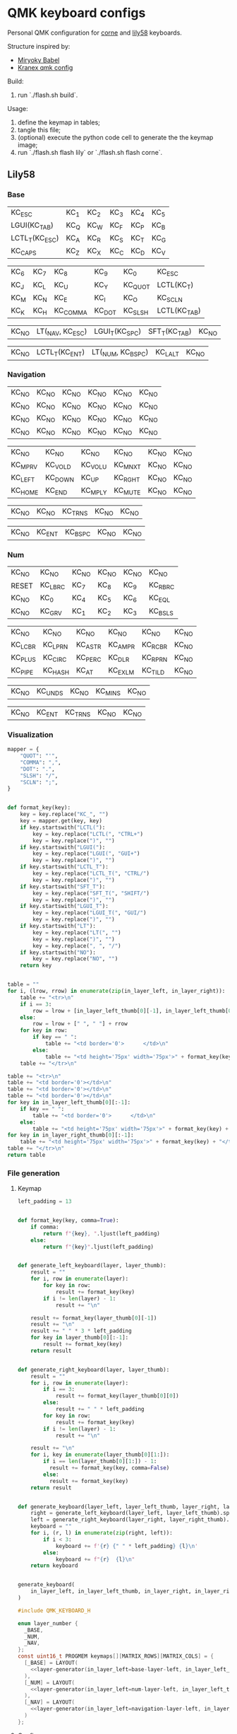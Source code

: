 * QMK keyboard configs
Personal QMK configuration for [[https://github.com/foostan/crkbd][corne]] and [[https://github.com/kata0510/Lily58][lily58]] keyboards.

Structure inspired by:
- [[https://github.com/manna-harbour/miryoku_babel][Miryoky Babel]]
- [[https://github.com/Kranex/qmk-config][Kranex qmk config]]

Build:
1. run `./flash.sh build`.
  
Usage:
1. define the keymap in tables;
2. tangle this file;
3. (optional) execute the python code cell to generate the the keymap image;
4. run `./flash.sh flash lily` or `./flash.sh flash corne`.
** Lily58
*** Base
#+NAME: base-layer-left
| KC_ESC         | KC_1 | KC_2 | KC_3 | KC_4 | KC_5 |
| LGUI(KC_TAB)   | KC_Q | KC_W | KC_F | KC_P | KC_B |
| LCTL_T(KC_ESC) | KC_A | KC_R | KC_S | KC_T | KC_G |
| KC_CAPS        | KC_Z | KC_X | KC_C | KC_D | KC_V |

#+NAME:  base-layer-right
| KC_6 | KC_7 | KC_8     | KC_9   | KC_0    | KC_ESC       |
| KC_J | KC_L | KC_U     | KC_Y   | KC_QUOT | LCTL(KC_T)   |
| KC_M | KC_N | KC_E     | KC_I   | KC_O    | KC_SCLN      |
| KC_K | KC_H | KC_COMMA | KC_DOT | KC_SLSH | LCTL(KC_TAB) |

#+NAME: base-layer-left-thumb
| KC_NO | LT(_NAV, KC_ESC) | LGUI_T(KC_SPC) | SFT_T(KC_TAB) | KC_NO |

#+NAME: base-layer-right-thumb
| KC_NO | LCTL_T(KC_ENT) | LT(_NUM, KC_BSPC) | KC_LALT | KC_NO |

*** Navigation
#+NAME: navigation-layer-left
| KC_NO | KC_NO | KC_NO | KC_NO | KC_NO | KC_NO |
| KC_NO | KC_NO | KC_NO | KC_NO | KC_NO | KC_NO |
| KC_NO | KC_NO | KC_NO | KC_NO | KC_NO | KC_NO |
| KC_NO | KC_NO | KC_NO | KC_NO | KC_NO | KC_NO |

#+NAME: navigation-layer-right
| KC_NO   | KC_NO   | KC_NO   | KC_NO   | KC_NO | KC_NO |
| KC_MPRV | KC_VOLD | KC_VOLU | KC_MNXT | KC_NO | KC_NO |
| KC_LEFT | KC_DOWN | KC_UP   | KC_RGHT | KC_NO | KC_NO |
| KC_HOME | KC_END  | KC_MPLY | KC_MUTE | KC_NO | KC_NO |

#+NAME: navigation-layer-left-thumb
| KC_NO | KC_NO | KC_TRNS | KC_NO | KC_NO |

#+NAME: navigation-layer-right-thumb
| KC_NO | KC_ENT | KC_BSPC | KC_NO | KC_NO |

*** Num
#+NAME: num-layer-left
| KC_NO | KC_NO   | KC_NO | KC_NO | KC_NO | KC_NO   |
| RESET | KC_LBRC | KC_7  | KC_8  | KC_9  | KC_RBRC |
| KC_NO | KC_0    | KC_4  | KC_5  | KC_6  | KC_EQL  |
| KC_NO | KC_GRV  | KC_1  | KC_2  | KC_3  | KC_BSLS |

#+NAME: num-layer-right
| KC_NO   | KC_NO   | KC_NO   | KC_NO   | KC_NO   | KC_NO |
| KC_LCBR | KC_LPRN | KC_ASTR | KC_AMPR | KC_RCBR | KC_NO |
| KC_PLUS | KC_CIRC | KC_PERC | KC_DLR  | KC_RPRN | KC_NO |
| KC_PIPE | KC_HASH | KC_AT   | KC_EXLM | KC_TILD | KC_NO |

#+NAME: num-layer-left-thumb
| KC_NO | KC_UNDS | KC_NO | KC_MINS | KC_NO |

#+NAME: num-layer-right-thumb
| KC_NO | KC_ENT | KC_TRNS | KC_NO | KC_NO |

*** Visualization
#+name: html-table-generator
#+begin_src python :var in_layer_left="None" :var in_layer_right="None" :var in_layer_left_thumb="None" :var in_layer_right_thumb="None" :results verbatim
  mapper = {
      "QUOT": "'",
      "COMMA": ",",
      "DOT": ".",
      "SLSH": "/",
      "SCLN": ";",
  }


  def format_key(key):
      key = key.replace("KC_", "")
      key = mapper.get(key, key)
      if key.startswith("LCTL("):
          key = key.replace("LCTL(", "CTRL+")
          key = key.replace(")", "")
      if key.startswith("LGUI("):
          key = key.replace("LGUI(", "GUI+")
          key = key.replace(")", "")
      if key.startswith("LCTL_T"):
          key = key.replace("LCTL_T(", "CTRL/")
          key = key.replace(")", "")
      if key.startswith("SFT_T"):
          key = key.replace("SFT_T(", "SHIFT/")
          key = key.replace(")", "")
      if key.startswith("LGUI_T"):
          key = key.replace("LGUI_T(", "GUI/")
          key = key.replace(")", "")
      if key.startswith("LT"):
          key = key.replace("LT(", "")
          key = key.replace(")", "")
          key = key.replace(", ", "/")
      if key.startswith("NO"):
          key = key.replace("NO", "")
      return key


  table = ""
  for i, (lrow, rrow) in enumerate(zip(in_layer_left, in_layer_right)):
      table += "<tr>\n"
      if i == 3:
          row = lrow + [in_layer_left_thumb[0][-1], in_layer_left_thumb[0][0]] + rrow
      else:
          row = lrow + [" ", " "] + rrow
      for key in row:
          if key == " ":
              table += "<td border='0'>      </td>\n"
          else:
              table += "<td height='75px' width='75px'>" + format_key(key) + "</td>\n"
      table += "</tr>\n"

  table += "<tr>\n"
  table += "<td border='0'></td>\n"
  table += "<td border='0'></td>\n"
  table += "<td border='0'></td>\n"
  for key in in_layer_left_thumb[0][:-1]:
      if key == " ":
          table += "<td border='0'>      </td>\n"
      else:
          table += "<td height='75px' width='75px'>" + format_key(key) + "</td>\n"
  for key in in_layer_right_thumb[0][:-1]:
      table += "<td height='75px' width='75px'>" + format_key(key) + "</td>\n"
  table += "</tr>\n"
  return table
#+end_src

#+begin_src dot :file lily58.png :exports results :noweb yes
  digraph {
    rankdir="TB"    
    node [ shape=none ]

    base [ label = <
      <table border="0" cellborder="1" cellspacing="0" cellpadding="2">
        <<html-table-generator(in_layer_left=base-layer-left, in_layer_left_thumb=base-layer-left-thumb, in_layer_right=base-layer-right, in_layer_right_thumb=base-layer-right-thumb)>>
      </table>>
    ]

    num [ label = <
      <table border="0" cellborder="1" cellspacing="0" cellpadding="2">
        <<html-table-generator(in_layer_left=num-layer-left, in_layer_left_thumb=num-layer-left-thumb, in_layer_right=num-layer-right, in_layer_right_thumb=num-layer-right-thumb)>>
      </table>>
    ]

    nav [ label = <
      <table border="0" cellborder="1" cellspacing="0" cellpadding="2">
        <<html-table-generator(in_layer_left=navigation-layer-left, in_layer_left_thumb=navigation-layer-left-thumb, in_layer_right=navigation-layer-right, in_layer_right_thumb=navigation-layer-right-thumb)>>
      </table>>
    ]
    base -> num [style=invis]
    num -> nav [style=invis]
  }
#+end_src

#+ATTR_ORG: :width 700
#+RESULTS:
[[file:lily58.png]]

*** File generation
**** Keymap
#+name: layer-generator
#+begin_src python :session :var in_layer_left="None" :var in_layer_right="None" :var in_layer_left_thumb="None" :var in_layer_right_thumb="None" :results verbatim
  left_padding = 13


  def format_key(key, comma=True):
      if comma:
          return f"{key}, ".ljust(left_padding)
      else:
          return f"{key}".ljust(left_padding)


  def generate_left_keyboard(layer, layer_thumb):
      result = ""
      for i, row in enumerate(layer):
          for key in row:
              result += format_key(key)
          if i != len(layer) - 1:
              result += "\n"

      result += format_key(layer_thumb[0][-1])
      result += "\n"
      result += " " * 3 * left_padding
      for key in layer_thumb[0][:-1]:
          result += format_key(key)
      return result


  def generate_right_keyboard(layer, layer_thumb):
      result = ""
      for i, row in enumerate(layer):
          if i == 3:
              result += format_key(layer_thumb[0][0])
          else:
              result += " " * left_padding
          for key in row:
              result += format_key(key)
          if i != len(layer) - 1:
              result += "\n"

      result += "\n"
      for i, key in enumerate(layer_thumb[0][1:]):
          if i == len(layer_thumb[0][1:]) - 1:
            result += format_key(key, comma=False)
          else:
            result += format_key(key)
      return result


  def generate_keyboard(layer_left, layer_left_thumb, layer_right, layer_right_thumb):
      right = generate_left_keyboard(layer_left, layer_left_thumb).split("\n")
      left = generate_right_keyboard(layer_right, layer_right_thumb).split("\n")
      keyboard = ""
      for i, (r, l) in enumerate(zip(right, left)):
          if i < 3:
              keyboard += f'{r} {" " * left_padding} {l}\n'
          else:
              keyboard += f"{r}  {l}\n"
      return keyboard


  generate_keyboard(
      in_layer_left, in_layer_left_thumb, in_layer_right, in_layer_right_thumb
  )
#+end_src

#+begin_src C :main no :noweb yes :mkdirp yes :tangle ./lily58/keymap.c :mkdirp yes
  #include QMK_KEYBOARD_H

  enum layer_number {
    _BASE,
    _NUM,
    _NAV,
  };
  const uint16_t PROGMEM keymaps[][MATRIX_ROWS][MATRIX_COLS] = {
    [_BASE] = LAYOUT(
      <<layer-generator(in_layer_left=base-layer-left, in_layer_left_thumb=base-layer-left-thumb, in_layer_right=base-layer-right, in_layer_right_thumb=base-layer-right-thumb)>>
    ),
    [_NUM] = LAYOUT(
      <<layer-generator(in_layer_left=num-layer-left, in_layer_left_thumb=num-layer-left-thumb, in_layer_right=num-layer-right, in_layer_right_thumb=num-layer-right-thumb)>>
    ),
    [_NAV] = LAYOUT(
      <<layer-generator(in_layer_left=navigation-layer-left, in_layer_left_thumb=navigation-layer-left-thumb, in_layer_right=navigation-layer-right, in_layer_right_thumb=navigation-layer-right-thumb)>>
    )
  };
#+end_src

**** Config
#+begin_src C :main no :noweb yes :mkdirp yes :tangle ./lily58/config.h :mkdirp yes
  #pragma once
  #define MASTER_RIGHT

  #define TAPPING_TERM 175
  #define AUTO_SHIFT_TIMEOUT 175
  #define AUTO_SHIFT_REPEAT
  #define NO_AUTO_SHIFT_SPECIAL
  #define NO_AUTO_SHIFT_NUMERIC

  #define IGNORE_MOD_TAP_INTERRUPT
#+end_src

**** Rules
#+begin_src C :main no :noweb yes :mkdirp yes :tangle ./lily58/rules.mk :mkdirp yes
  BOOTMAGIC_ENABLE = no      # Enable Bootmagic Lite
  MOUSEKEY_ENABLE = no       # Mouse keys
  EXTRAKEY_ENABLE =  yes     # Audio control and System control
  CONSOLE_ENABLE = no        # Console for debug
  COMMAND_ENABLE = no        # Commands for debug and configuration
  NKRO_ENABLE = no
  BACKLIGHT_ENABLE = no      # Enable keyboard backlight functionality
  AUDIO_ENABLE = no          # Audio output
  RGBLIGHT_ENABLE = no       # Enable WS2812 RGB underlight.
  SWAP_HANDS_ENABLE = no     # Enable one-hand typing
  OLED_ENABLE= no            # OLED display
  SPLIT_KEYBOARD = yes
#+end_src

